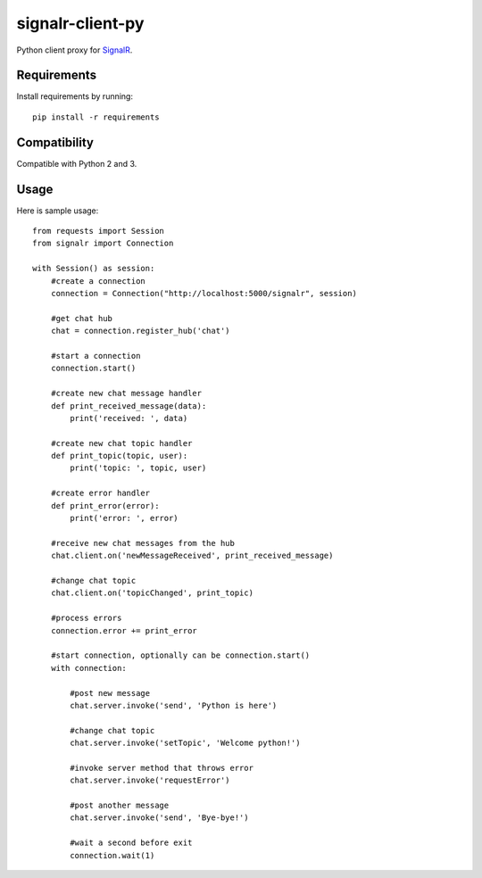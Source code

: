 signalr-client-py
=================

Python client proxy for `SignalR <http://signalr.net/>`_.


Requirements
------------

Install requirements by running::

    pip install -r requirements



Compatibility
-------------

Compatible with Python 2 and 3.


Usage
-----
Here is sample usage::

    from requests import Session
    from signalr import Connection

    with Session() as session:
        #create a connection
        connection = Connection("http://localhost:5000/signalr", session)

        #get chat hub
        chat = connection.register_hub('chat')

        #start a connection
        connection.start()

        #create new chat message handler
        def print_received_message(data):
            print('received: ', data)

        #create new chat topic handler
        def print_topic(topic, user):
            print('topic: ', topic, user)

        #create error handler
        def print_error(error):
            print('error: ', error)

        #receive new chat messages from the hub
        chat.client.on('newMessageReceived', print_received_message)

        #change chat topic
        chat.client.on('topicChanged', print_topic)

        #process errors
        connection.error += print_error

        #start connection, optionally can be connection.start()
        with connection:

            #post new message
            chat.server.invoke('send', 'Python is here')

            #change chat topic
            chat.server.invoke('setTopic', 'Welcome python!')

            #invoke server method that throws error
            chat.server.invoke('requestError')

            #post another message
            chat.server.invoke('send', 'Bye-bye!')

            #wait a second before exit
            connection.wait(1)

